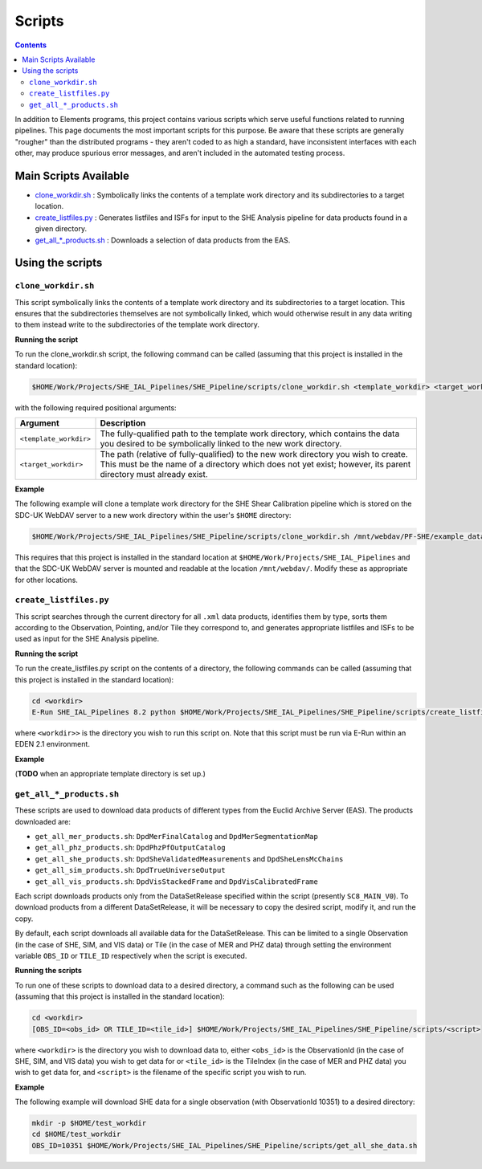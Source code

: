 Scripts
=======

.. contents::

In addition to Elements programs, this project contains various scripts which serve useful functions related to running pipelines. This page documents the most important scripts for this purpose. Be aware that these scripts are generally "rougher" than the distributed programs - they aren't coded to as high a standard, have inconsistent interfaces with each other, may produce spurious error messages, and aren't included in the automated testing process.

Main Scripts Available
----------------------

-  `clone_workdir.sh <clone_workdir.sh_>`_ : Symbolically links the contents of a template work directory and its subdirectories to a target location.
-  `create_listfiles.py <create_listfiles.py_>`_ : Generates listfiles and ISFs for input to the SHE Analysis pipeline for data products found in a given directory.
-  `get_all_*_products.sh <get_all_*_products.sh_>`_ : Downloads a selection of data products from the EAS.

Using the scripts
-----------------

``clone_workdir.sh``
~~~~~~~~~~~~~~~~~~~~

This script symbolically links the contents of a template work directory and its subdirectories to a target location. This ensures that the subdirectories themselves are not symbolically linked, which would otherwise result in any data writing to them instead write to the subdirectories of the template work directory.

**Running the script**

To run the clone_workdir.sh script, the following command can be called (assuming that this project is installed in the standard location):

.. code:: bash

   $HOME/Work/Projects/SHE_IAL_Pipelines/SHE_Pipeline/scripts/clone_workdir.sh <template_workdir> <target_workdir>

with the following required positional arguments:

.. list-table::
   :widths: 20 80
   :header-rows: 1

   * - Argument
     - Description
   * - ``<template_workdir>``
     - The fully-qualified path to the template work directory, which contains the data you desired to be symbolically linked to the new work directory.
   * - ``<target_workdir>``
     - The path (relative of fully-qualified) to the new work directory you wish to create. This must be the name of a directory which does not yet exist; however, its parent directory must already exist.

**Example**

The following example will clone a template work directory for the SHE Shear Calibration pipeline which is stored on the SDC-UK WebDAV server to a new work directory within the user's ``$HOME`` directory:

.. code:: bash

   $HOME/Work/Projects/SHE_IAL_Pipelines/SHE_Pipeline/scripts/clone_workdir.sh /mnt/webdav/PF-SHE/example_data/Shear_Cal_template_workdir/ $HOME/test_workdir

This requires that this project is installed in the standard location at ``$HOME/Work/Projects/SHE_IAL_Pipelines`` and that the SDC-UK WebDAV server is mounted and readable at the location ``/mnt/webdav/``. Modify these as appropriate for other locations.

``create_listfiles.py``
~~~~~~~~~~~~~~~~~~~~~~~

This script searches through the current directory for all ``.xml`` data products, identifies them by type, sorts them according to the Observation, Pointing, and/or Tile they correspond to, and generates appropriate listfiles and ISFs to be used as input for the SHE Analysis pipeline.

**Running the script**

To run the create_listfiles.py script on the contents of a directory, the following commands can be called (assuming that this project is installed in the standard location):

.. code:: bash

   cd <workdir>
   E-Run SHE_IAL_Pipelines 8.2 python $HOME/Work/Projects/SHE_IAL_Pipelines/SHE_Pipeline/scripts/create_listfiles.py

where ``<workdir>>`` is the directory you wish to run this script on. Note that this script must be run via E-Run within an EDEN 2.1 environment.

**Example**

(**TODO** when an appropriate template directory is set up.)

``get_all_*_products.sh``
~~~~~~~~~~~~~~~~~~~~~~~~~

These scripts are used to download data products of different types from the Euclid Archive Server (EAS). The products downloaded are:

* ``get_all_mer_products.sh``: ``DpdMerFinalCatalog`` and ``DpdMerSegmentationMap``
* ``get_all_phz_products.sh``: ``DpdPhzPfOutputCatalog``
* ``get_all_she_products.sh``: ``DpdSheValidatedMeasurements`` and ``DpdSheLensMcChains``
* ``get_all_sim_products.sh``: ``DpdTrueUniverseOutput``
* ``get_all_vis_products.sh``: ``DpdVisStackedFrame`` and ``DpdVisCalibratedFrame``

Each script downloads products only from the DataSetRelease specified within the script (presently ``SC8_MAIN_V0``). To download products from a different DataSetRelease, it will be necessary to copy the desired script, modify it, and run the copy.

By default, each script downloads all available data for the DataSetRelease. This can be limited to a single Observation (in the case of SHE, SIM, and VIS data) or Tile (in the case of MER and PHZ data) through setting the environment variable ``OBS_ID`` or ``TILE_ID`` respectively when the script is executed.

**Running the scripts**

To run one of these scripts to download data to a desired directory, a command such as the following can be used (assuming that this project is installed in the standard location):

.. code:: bash

   cd <workdir>
   [OBS_ID=<obs_id> OR TILE_ID=<tile_id>] $HOME/Work/Projects/SHE_IAL_Pipelines/SHE_Pipeline/scripts/<script>

where ``<workdir>`` is the directory you wish to download data to, either ``<obs_id>`` is the ObservationId (in the case of SHE, SIM, and VIS data) you wish to get data for or ``<tile_id>`` is the TileIndex (in the case of MER and PHZ data) you wish to get data for, and ``<script>`` is the filename of the specific script you wish to run.

**Example**

The following example will download SHE data for a single observation (with ObservationId 10351) to a desired directory:

.. code:: bash

   mkdir -p $HOME/test_workdir
   cd $HOME/test_workdir
   OBS_ID=10351 $HOME/Work/Projects/SHE_IAL_Pipelines/SHE_Pipeline/scripts/get_all_she_data.sh
